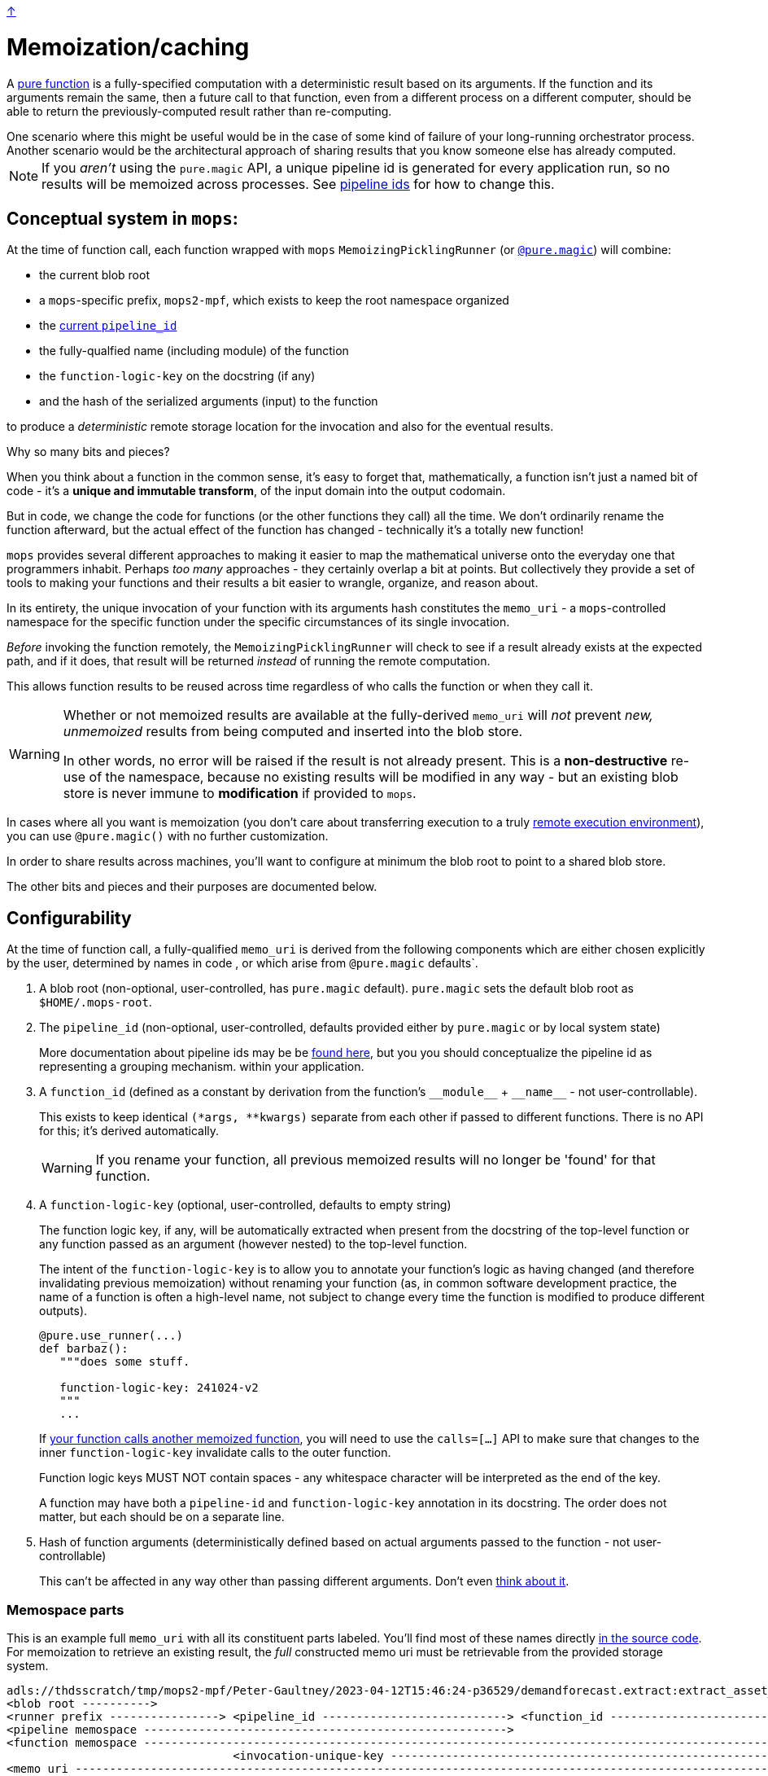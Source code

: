 link:../README.adoc[↑]

= Memoization/caching

A link:./pure_functions.adoc[pure function] is a fully-specified computation with a
deterministic result based on its arguments. If the function and its arguments remain the same, then a
future call to that function, even from a different process on a different computer, should be able to
return the previously-computed result rather than re-computing.

[sidebar]
One scenario where this might be useful would be in the case of some kind of
failure of your long-running orchestrator process. Another scenario would be the
architectural approach of sharing results that you know someone else has already computed.

NOTE: If you _aren't_ using the `pure.magic` API, a unique pipeline id is generated for
every application run, so no results will be memoized across processes. See
link:pipeline-ids.adoc[pipeline ids] for how to change this.

== Conceptual system in `mops`:

At the time of function call, each function wrapped with `mops` `MemoizingPicklingRunner`
(or link:magic.adoc[`@pure.magic`]) will combine:

* the current blob root
* a `mops`-specific prefix, `mops2-mpf`, which exists to keep the root namespace organized
* the link:pipeline-ids.adoc[current `pipeline_id`]
* the fully-qualfied name (including module) of the function
* the `function-logic-key` on the docstring (if any)
* and the hash of the serialized arguments (input) to the function

to produce a _deterministic_ remote storage location for the invocation and also for the
eventual results.

[sidebar]
****
Why so many bits and pieces?

When you think about a function in the common sense, it's easy to forget that,
mathematically, a function isn't just a named bit of code - it's a *unique and immutable
transform*, of the input domain into the output codomain.

But in code, we change the code for functions (or the other functions they call) all the
time. We don't ordinarily rename the function afterward, but the actual effect of the
function has changed - technically it's a totally new function!

`mops` provides several different approaches to making it easier to map the mathematical
universe onto the everyday one that programmers inhabit. Perhaps _too many_ approaches -
they certainly overlap a bit at points. But collectively they provide a set of tools to
making your functions and their results a bit easier to wrangle, organize, and reason
about.
****

In its entirety, the unique invocation of your function with its arguments hash
constitutes the `memo_uri` - a `mops`-controlled namespace for the specific function under
the specific circumstances of its single invocation.

_Before_ invoking the function remotely, the `MemoizingPicklingRunner` will check to see if a result
already exists at the expected path, and if it does, that result will be returned _instead_ of running
the remote computation.

This allows function results to be reused across time regardless of who calls the function or when they
call it.

[WARNING]
====
Whether or not memoized results are available at the fully-derived `memo_uri`
will _not_ prevent _new, unmemoized_ results from being computed and inserted into the
blob store.

In other words, no error will be raised if the result is not already present. This is a
**non-destructive** re-use of the namespace, because no existing results will be modified in any way -
but an existing blob store is never immune to **modification** if provided to `mops`.
====

In cases where all you want is memoization (you don't care about transferring execution to
a truly link:./remote.adoc[remote execution environment]), you can use `@pure.magic()`
with no further customization.

In order to share results across machines, you'll want to configure at minimum the blob
root to point to a shared blob store.

The other bits and pieces and their purposes are documented below.

== Configurability

At the time of function call, a fully-qualified `memo_uri` is derived from the following
components which are either chosen explicitly by the user, determined by names in code ,
or which arise from `@pure.magic` defaults`.

1. A blob root (non-optional, user-controlled, has `pure.magic` default).
   `pure.magic` sets the default blob root as `$HOME/.mops-root`.
+
1. [[pipeline-id]] The `pipeline_id` (non-optional, user-controlled, defaults provided
either by `pure.magic` or by local system state)
+
More documentation about pipeline ids may be be link:pipeline-ids.adoc[found here], but
you you should conceptualize the pipeline id as representing a grouping mechanism.  within
your application.
+
1. A `function_id` (defined as a constant by derivation from the function's `+__module__+`
+ `+__name__+` - not user-controllable).
+
This exists to keep identical `(*args, **kwargs)` separate from each other if passed to different
functions. There is no API for this; it's derived automatically.
+
WARNING: If you rename your function, all previous memoized results will no longer be
'found' for that function.

1. A `function-logic-key` (optional, user-controlled, defaults to empty string)
+
The function logic key, if any, will be automatically extracted when present from the
   docstring of the top-level function or any function passed as an argument (however
   nested) to the top-level function.
+
The intent of the `function-logic-key` is to allow you to annotate your function's logic as having
changed (and therefore invalidating previous memoization) without renaming your function (as, in
common software development practice, the name of a function is often a high-level name, not subject
to change every time the function is modified to produce different outputs).
+
[source,python]
----
@pure.use_runner(...)
def barbaz():
   """does some stuff.

   function-logic-key: 241024-v2
   """
   ...
----
+
If link:./calls.adoc[your function calls another memoized function], you will need to use
the `calls=[...]` API to make sure that changes to the inner `function-logic-key`
invalidate calls to the outer function.
+
Function logic keys MUST NOT contain spaces - any whitespace character will be interpreted as the end
of the key.
+
A function may have both a `pipeline-id` and `function-logic-key` annotation in its
docstring. The order does not matter, but each should be on a separate line.
+
1. Hash of function arguments (deterministically defined based on actual arguments passed
to the function - not user-controllable)
+
This can't be affected in any way other than passing different arguments. Don't even
link:advanced_memoization.adoc#keyed-local-runner[think about it].


### Memospace parts

This is an example full `memo_uri` with all its constituent parts labeled. You'll find most of these
names directly link:../src/thds/mops/pure/core/memo/function_memospace.py[in the source code]. For
memoization to retrieve an existing result, the _full_ constructed memo uri must be retrievable from the
provided storage system.

[%nowrap,source,text]
----
adls://thdsscratch/tmp/mops2-mpf/Peter-Gaultney/2023-04-12T15:46:24-p36529/demandforecast.extract:extract_asset_geo_level/CoastOilAsset.IVZ9KplQKlNgxQHav0jIMUS9p4Kbn3N481e0Uvs/
<blob root ---------->
<runner prefix ----------------> <pipeline_id ---------------------------> <function_id --------------------------------> <(args, kwargs) sha256 hash ------------------------>
<pipeline memospace ----------------------------------------------------->
<function memospace ---------------------------------------------------------------------------------------------------->
                                 <invocation-unique-key ---------------------------------------------------------------------------------------------------------------------->
<memo uri -------------------------------------------------------------------------------------------------------------------------------------------------------------------->
----

Note that the `invocation-unique-key` is a way of uniquely identifying a function invocation solely by
reference to the user-controllable, storage-agnostic elements of the `memo_uri`.

## Advanced Usage

In general, the blob root and pipeline id should be encoded either in your code (often
preferable and less 'spooky') or in some kind of config that gets loaded into your code at
runtime. So the information above is mostly about 'understanding what they do.'

However, if you want to call a function and get a result that you know already exists (was
run previously and therefore memoized by `MemoizingPicklingRunner`), and you don't wish to
change your current code, you have several options, which are link:advanced_memoization.adoc[documented separately here].
